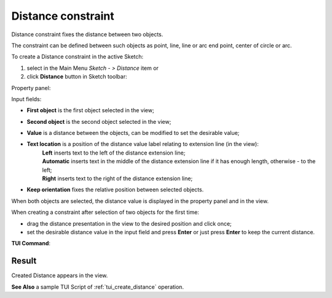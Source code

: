.. |distance.icon|    image:: images/Distance.png

Distance constraint
===================

Distance constraint fixes the distance between two objects.

The constraint can be defined between such objects as point, line, line or arc end point, center of circle or arc.

To create a Distance constraint in the active Sketch:

#. select in the Main Menu *Sketch - > Distance* item  or
#. click |distance.icon| **Distance** button in Sketch toolbar:

Property panel:

.. image:: images/Distance_panel.png
   :align: center

.. |location_left| image:: images/location_left.png
.. |location_auto| image:: images/location_automatic.png
.. |location_right| image:: images/location_right.png

Input fields:

- **First object** is the first object selected in the view;
- **Second object** is the second object selected in the view;
- **Value** is a distance between the objects, can be modified to set the desirable value;
- **Text location** is a position of the distance value label relating to extension line (in the view):
   | |location_left| **Left** inserts text to the left of the distance extension line;
   | |location_auto| **Automatic** inserts text in the middle of the distance extension line if it has enough length, otherwise - to the left;
   | |location_right| **Right** inserts text to the right of the distance extension line;
- **Keep orientation** fixes the relative position between selected objects.

When both objects are selected, the distance value is displayed in the property panel and in the view.

When creating a constraint after selection of two objects for the first time:

- drag the distance presentation in the view to the desired position and click once;
- set the desirable distance value in the input field and press **Enter** or just press **Enter** to keep the current distance.

.. image:: images/Distance_field_view.png
   :align: center

.. centered::
   Distance input in the view

**TUI Command**:

.. py:function:: Sketch_1.setDistance(FirstObject, SecondObject, Value, KeepOrientation)

    :param object: First object.
    :param object: Second object.
    :param real: Value.
    :param boolean: Keep orientation flag.
    :return: Result object.

Result
""""""

Created Distance appears in the view.

.. image:: images/Distance_res.png
	   :align: center

.. centered::
   Distance created

**See Also** a sample TUI Script of :ref:`tui_create_distance` operation.
